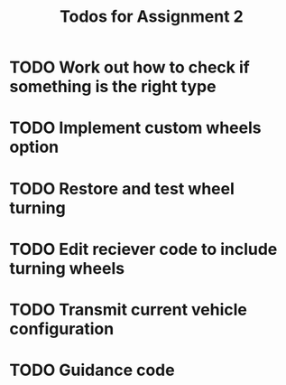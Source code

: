 #+TITLE: Todos for Assignment 2

* TODO Work out how to check if something is the right type

* TODO Implement custom wheels option

* TODO Restore and test wheel turning 

* TODO Edit reciever code to include turning wheels 

* TODO Transmit current vehicle configuration

* TODO Guidance code
